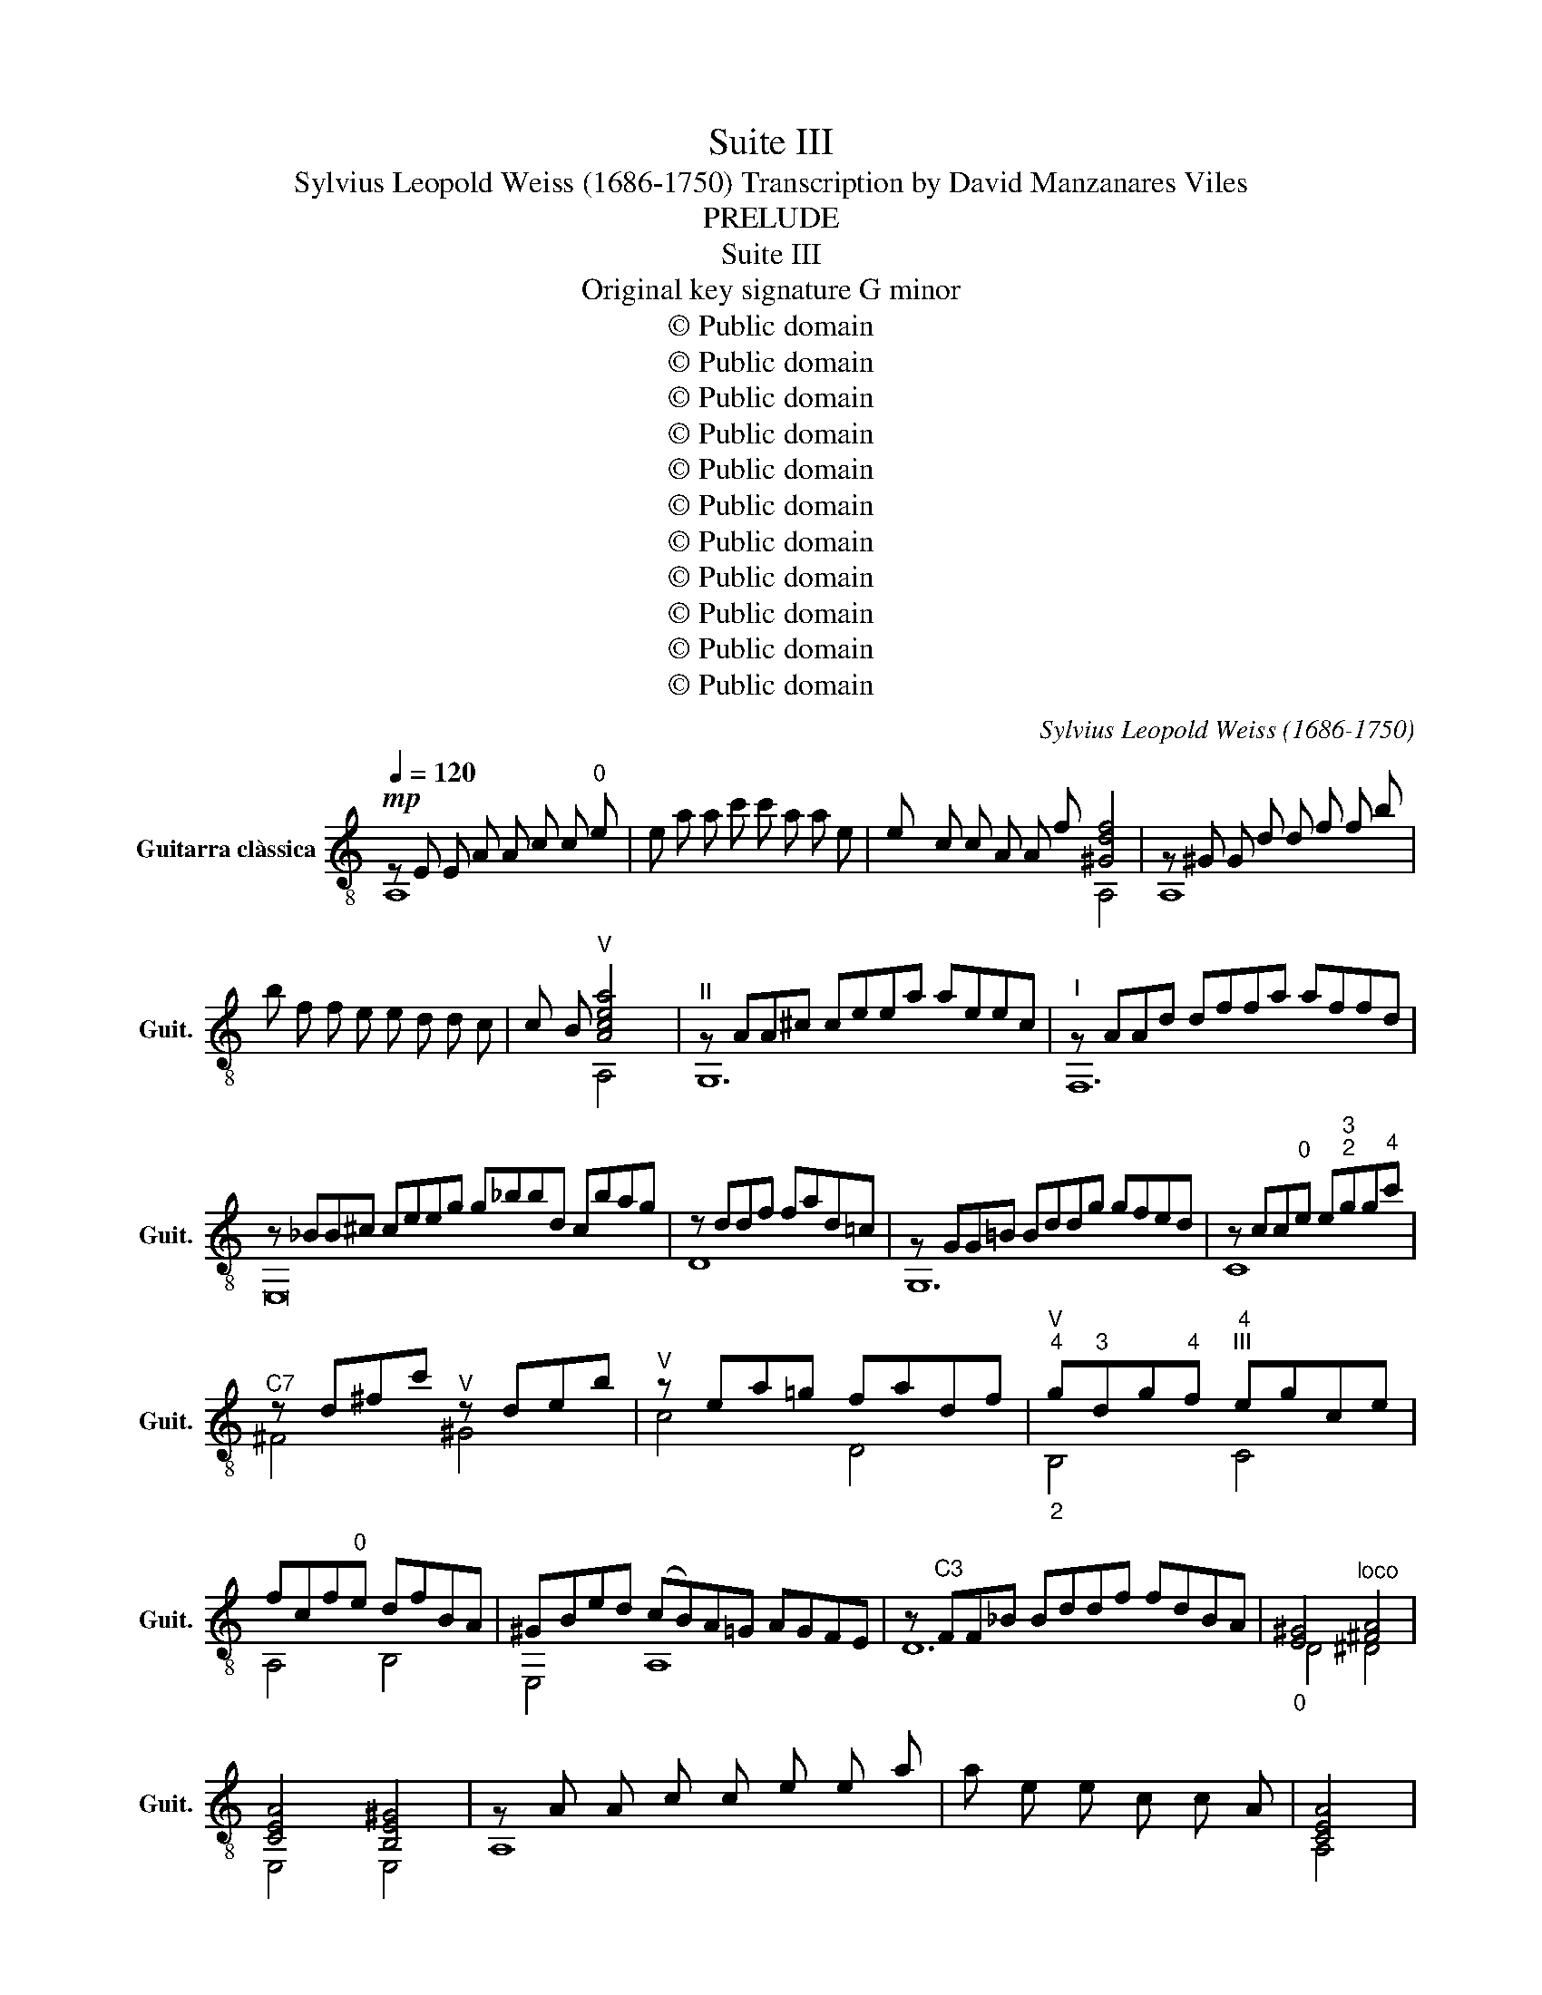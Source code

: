 X:1
T:Suite III
T:Sylvius Leopold Weiss (1686-1750) Transcription by David Manzanares Viles 
T:PRELUDE
T:Suite III
T:Original key signature G minor
T:© Public domain
T:© Public domain
T:© Public domain
T:© Public domain
T:© Public domain
T:© Public domain
T:© Public domain
T:© Public domain
T:© Public domain
T:© Public domain
T:© Public domain
C:Sylvius Leopold Weiss (1686-1750)
Z:© Public domain
%%score ( 1 2 3 4 )
L:1/8
Q:1/4=120
M:none
K:C
V:1 treble-8 nm="Guitarra clàssica" snm="Guit."
V:2 treble-8 
V:3 treble-8 
V:4 treble-8 
V:1
!mp! z E E A A c c"^0" e | e a a c' c' a a e | e c c A A f [^Gdf]4 | z ^G G d d f f b | %4
 b f f e e d d c | c B"^V" [Acea]4 x |"^II" z AA^c ceea aeec |"^I" z AAd dffa affd | %8
 z _BB^c ceeg g_bbd cbag | z ddf fad=c | z GG!courtesy!=B Bddg gfed | z cc"^0"e e"^3""^2"gg"^4"c' | %12
"^C7" z d^fc'"^V" z deb |"^V" z ea!courtesy!=g fadf |"^V""^4""_2" g"^3"dg"^4"f"^4""^III" egce | %15
 fcf"^0"e dfBA | ^GBed (cB)A=G AGFE | z"^C3" FF_B Bddf fdBA |"_0" [E^G]4"^loco" [^FA]4 | %19
 [CEA]4 [B,E^G]4 | z A A c c e e a | a e e c c A | [CEA]4 |]: %23
[M:4/4]"^\n\n\nALLEMANDE"[Q:1/4=63] a | [cea]2 AB cdea |{a} [Be^g]2 E^F ^GAB"^2"g | %26
"^C5" ab (c'/b/)a/b/{b} c'b a2 |"^II" A/a/"^0"B/a/ c/a/A/a/ g>^f{f} g2 | %28
"^0" G/"^4"g/A/g/ _B/g/G/g/ f>e{e} f2 | D/f/E/f/ F/f/D/f/{f} e>d e2 | %30
 F,/A/G,/B/ A,/c/F,/a/ PB>A{A} G2 | c"^2"_B/"^1"A/"_4"{A} B>B B{A}G{G} A2 | %32
"^III""^8" d"^0"{c}=B c"^0"{c}B/A/ B3 d | g{f}e f{f}e/d/ e3"^2""^3" g | %34
"^4" c'g/f/"^0"{f} ed/c/ (ag) (gf) | (fe) (ed) (dc) (cB) | B2 cf"^C3" Pd3 c/d/ | cf Be Ad Gc | %38
 z/ D/B/{A}G/ [EGc]A PB3 c | [EGc]EFG AE{E}FG | [EGc]6 z :: c | [EGc]2 CD EFGc |{c} B2 GA Bcdg | %44
{f} e2"^1""^3" cd efgc' |"^C5"{c'} b2 ga b"^4"c'"^4"d'"^V"f |"^V"{f} e2 c'2 z b c'2 | %47
{b} a2"^VII" d'2 z c' d'2 |{c'} b2"^IX" e'2 z d' e'2 |{d'} c'2"^4" b2"^3""^V"{b} a2 !courtesy!=g2 | %50
{g} ^f2{f} e2{e} ^d2 e2 |"^VII"{e} [^d^f]2 B^c defb |{b} [^da]2 B^c de^fa |{a} [eg]2 B^c ^de^fg | %54
"^VII" ^fb ba ag"^V" g=f | fe ed d^c cd | e2 AB ^cdea |{a} [^cg]2 AB cdeg |{g} [df]2 AB ^cdef | %59
 e2 ^ca da eg | [^cg]2 [df]2 [de]2 [=ce]2 | [c^f]2 [_Bg]2 [Ag]2 [Af]2 | [G^f]2 [Ge]2 [^Fe]2 [Fd]2 | %63
 [Ed]2 [Ec]2 c2 BA |{A} [E^G]2 E^F GAB^g | [cea]2 E^F ^GA B^g/a/ | [deb]2 E^F ^GA B/^g/a/b/ | %67
"^V" c'bba a/^g/^f/e/ ad |{d} c3 B A/a/B/a/ c/a/A/a/ |"_8" g>^f{f} g2 G/g/A/g/ _B/g/G/g/ | %70
 f>e{e} f2"_3""^C3" F_Bdf | A/^G/^F/E/ [EA][AB] PB3 A/B/ | Ae^f^g ac{c}de | [CEA]6 z :: %74
[M:3/4]"^COURANTE \n\n\n"[Q:1/4=144] EA^G |{^G} A2 EAcB |{B} c2 Aced | e2 (dc)BA | %78
{A} ^GBE"^0"e"^3"a"^2"^g |"_1""^V"{^g} a2 z ^ca!courtesy!=g |{g} f"^0"eddg^f |{^f} g2 z Bg=f | %82
{f} edc"^3"g"^4"c'"^3"b |"_2"{b} c'2 c"^C.5"e!4!c'"^1"b |"^1""^4""^2""_2"{b} a2 !1!f!2!a"^4"d'^c' | %85
"^3""^4"{^c'} d'2"^2" d"^3"f"^4"d'"^2"!courtesy!=c' |"_0"{c'} b2 b"^VII""^2"g"^3"c'b | %87
"^4""^2"{b} a2 a"^1""^3"c"^2""^2"f"^0"e |"^VII"{e} d2 d^fba |"^4""^2""^2"{a} g2 gB"^loco"ed | %90
{d} c2 ce"^4""_1"a"^2"g |{g} f2 fAdc |{c} B2 Bdgf |{f} e2 eGcB | Agfedc |{c} B2 Gdg^f | %96
{^f} g2 Gd=fe |{e} [df]2 Gced | e2 Ge(dc) |{c} B2 Ggc'b |{b} c'2"^C5" cec'b |"^C3" (ag)f!0!edc | %102
"^I" BAGFED | z c z DcB | c2 z cEc | [EGc]3 :: GcB |{B} c2 Gced |{d} e2 cegf |{f} g2 fedc | %110
 BdGAd^c |{^c} d2 Adfe |{e} [Af]2 dfag |"^III" [da]2 gf"^1""^0"{f}ed | ^ceA"^0"e"^3"a"^1"g | %115
"^4""^2" f"^0"e"^VII"dad'"^2"c' |"^V" (!2!_ba)gdgf |"^C3" (ed)c"^3"g"^4"c'"^2"_b | %118
"^3""^C3" (ag)fcf"^0"e |"^C6" df_Bf_b"^4""^2"a |"^2" g"^2"f"^1"e"^0"!courtesy!=Bed | %121
"^II" (^cB)Aeag | (fe)dAd!courtesy!=c | (_BA)Gdgf |{f} e2 dc [cf]2 |"^C3" f(_bg)f e2 | %126
"^0" e"^4"a"^C1"f"^0"e d2 |"^V" dbed"^I" c2 | [AB]2 P^G2 ed |{d} cBAeag |{e} [c^f]2 Acfe | %131
"^II" ^d^cB"^3""^2"^f"^4"b!1!a |{a} [^fb]2"^0" Bf!4!ba |{!3!a} !1!g2 !0!e"^3""^2"b"^4"e'"^2"^d' | %134
 [^ge']2"^C9" ege'"^2"!courtesy!=d' |"^2" (c'b)c'!0!ea^g | %136
"^2""^3""_1"{^g} a2"_0" z"^V" ^c a!courtesy!=g | f"^0"e"^VII"dad'^c' | d'fad'ba | ^gb"^0"eBed | %140
 ceAe"^3"a"^1"!courtesy!=g |"^1" fedcBA | ^GBEd{d}cB | ceEc{c}BA | BdEd{d}cB | ceAedc | fedcBA | %147
 ^G^FEDCB, | z"^2" a z Ba"^1"{a}^g |{^g} a2"^C5" z aAa | [cea]3 :: %151
[M:2/2]"^BOURRÉE\n\n"[Q:1/2=88]"^0" e2 |"^2" (a"^1"^g)a"^0"e"_1""^4" (b"^2"a)b"^0"e | %153
"^V" c'2 (bc') a2 [eb]2 |"^VII""_1""^4" (c'"^2"b)c'"^0"e"_1""^4" (d'"^1"c')d'e | %155
"_1" e'"^0"e"^2""^2"^g"^0"e z e!4!e'!2!d' |"^2" ^c'"^4"e'c'"^1"g"^V" ^ceag | %157
{g} f2 ef"^3""^3" d"^3"fd'!courtesy!=c' |"^VII" bd'b!1!f"^4""^2" gd"^4"g"^4"f | %159
"^C3"{f} e2 de{d} c2"_1""^3" g2 |"^C3" (ag)f"^0"e"_1""^4" (a"^2"g)"^4""^2"f"^0"e | (ag)fe defd | %162
 (gf)ed (gf)ed | (gf)ed cdec | (fe)dc (fe)dc | (fe)dc Bgfg |{f} Te2{d} c2 a2 b2 | c'2 ef g2 df | %168
{f} Te2{d} c2 a2 b2 | c'2 ef g2 df |{f} Te2{d} [Gc]2 [Ad]2 [GB]2 | [Gc]4 [Gc]2 :: G2 | %173
 (cB)cG (dc)dG | e2 de c2 [Gd]2 |"^4""_1""^2" (e"^2"d)e"_0"G"^1" (f"^0"e)fG | gfed c2 g2 | %177
"^C3" a(ef)a f(de)f |{c} B2 AB{A} G2 FG | [Gc]4 d2 (gf) | e2 d"^0"e"^C5" (fg)af | %181
"^C3" d2 ef (ef)ge |"^C2"{d} [A^c]2 !courtesy!=BA"^C3" afed | %183
"_0""^4" (_ba)g"^4""^1"f ged!courtesy!=c |"^C3" (ag)f"^0"e fdc"^3"_B | %185
"^4" (gf)ed"_3""^0" e^c!courtesy!=BA | [Af]6 [Ae]2 | [Af]6 [ea]2 | f2 ed e4 | d2 de f2 [df]2 | %190
 (fe)dc (fe)dc | (fe)dc Bgfg | (ed)cB (ed)cB | (ed)cB Afef | (dc)BA (dc)BA | %195
"^2" (d"^4""_3"c)"^0"BA ^GBed | (cB)cA ^c4 | (d^c)dA e3 e | (fe)"^1"fd"^2" ^f3"_3" f | %199
"^4""_1" (g"^2"^f)gd ^g3 g |"_1""^3" (a"^2"^g)a"^0"e"^4""_1" (b"^2"a)be | %201
 [ec']2"^1""^4""^2"{b} a2 b2"^3""_1""^2" ^g2 |"^4""^2" a4 [cea]2 :: %203
[M:3/4]"^\n\nSARABANDE"[Q:1/4=48]"^C5" a2 aa{a}bc' |{c'} b4- b"^4"b | %205
"^4""_2" a2 a"^3"^g"_1"a"^4"b | P^g6 | a2 z/ (a/!courtesy!=g/)a/ z/ (a/g/)a/ | Pf2 dfef | %209
 g2 z/ (g/f/)g/ z/ (g/f/)g/ | Pe2 c"^1" !slide!g!1!a"^4"b | %211
"^4""^2""_1" c'2"^V" z/ (c'/b/)c'/ z/ (c'/b/)c'/ |"^C8" a/b/-(3b/(a/b/) c'a fa | %213
 d/e/-(3e/d/e/ fdBd | PG3 A/B/ cd/e/ | dc"^III" g/a/g/f/ e/f/e/d/ |1 %216
{d} [Gc]2 z/ E/^F/^G/ (7:4:7A/B/c/d/e/^f/^g/ :|2{d} [Gc]2 z/ E/F/G/ (6:4:6A/B/c/d/e/f/ |: %218
"^C3" g2 ef dc |"^I" g3"^1" g"^3" !slide!a"^3"b |"^V" c'(b/a/) a(g/^f/) f/e/d/c'/ | %221
{c'} Tb3 a/b/{a} ga/b/ | c'2 Pa3 g/a/ |{a} b2 ag ^fe |{g} a2"^C2" P^f3 e/f/ |{^f} g2{f} e2 e'2 | %226
"^C7" g3 a ^f2 |"_2""_6""^3""^3" e2"^2" ab"^C7" Pb2 |"^V" c'a ^f2"^4""^2""_1" b2 |"^C7" g3 a ^f2 | %230
"^0" e2"^3" ^g3 g | !3!a6 |"^V" f2 d2"^4" d'2 |"^2" !slide!b!2!c' Pc'3"^4" d' | %234
"^3""^2""^2"{a} ^g2"^0" e2"^4" e'2 | [!courtesy!=ge']2"^3""^1" Pf3"^0" e | f2 df ad' | %237
 bc'{d'} Tc'3 d' |"^4""^3"{a} ^g2 !1!^f"^0"e"^4""^3""_1" [be']2 | %239
"^1""^2" c'2"^4""_0" d'!2!c'"^C7" bc' |"^4""_1""^2" a2"^3""^2""^3" P^d3 b | %241
"^C7"{a} ^g2 ^f"^0"e a2 | c2 ed cd/B/ |"^C2"{B} A6 :: %244
[M:3/4]S"^MENUET I\n"[Q:1/4=120]!mf! (a^g)aede |{d} c2 Bc A2 | %246
"^2" (c'"^1"b)c'"^3""^2"^g"^4""_2"ab |"^C7"{a} ^g2 ^fg !0!e2 |"^loco" (a^g)aede | ^ceagfe | %250
 (fg)(ef) d2 | (g^f)gdcd |"^C3" Bdgfed | (ef)(de) c2 |"^C7" (c'b)c'gfg | %255
"_1""^4""^2" (a"_5""^2"g)a"^1""^1"b"^2" c'2 | (c'b)c'gfg | agafd'c' | babge'd' | %259
"^C7" (c'b)c'"^4"!slide!d'"^4"e'"^2""^2"g |"_1""^4""^2" (a"^2"g)a"^2""^1"b"^4""_1"c'"^0"e | %261
"^loco" (fe)fgac |{c} B2 AG [dg]2 | g2 fe f2 | f2 ed e2 | d2 cB c2 | de G2{A} B2 |{B} c4 [EGc]2 :: %268
 (cd)ef g2 | g2 (fe)dc | (cd)ef g2 |{c} TB2 AB G2 |"^V" defg a2 | !1!a2 gf!0!ed |"^III" defg a2 | %275
{d} T^c2 Bc A2 |"^C7" e^fga b2 | bag^f e2 | e^fga b2 |"^C2"{e} ^d2 ^cd B2 |"^V" [ec']2 Pa3 g/a/ | %281
 b2 ag^f"^0"e |"^4""_2" a2"^C2" P^f3 e/f/ | g4 a2 | g2 ^f2 g2 | ^f2 e2 f2 |{e} ^d2 [gb]2 [^fa]2 | %287
"^II"{^f} g2 (ag)fg | e2 b2{e} ^d2 | e6 | (a^g)aede | ^cea!courtesy!=gfe | (fg)(ef) d2 | %293
 (g^f)gdcd | Bdgfed | (ef)de c2 |"^V" [ec']2{c'} b2"_1""^2" a"^4"b |"^2""^1"{a} ^g2 (ab)"^0" e2 | %298
"^4" (e'"^3"^d')e'"^1""^2"^g"^0"ee' |"^2" (d'"^1"^c')d'^ge!2!d' |"^VII" (!2!c'b)c'eac' | %301
"^C7"{c'} b2 a^g a2 |"_0""^1" b2"^4""^0" e2{a} !3!^g2 | a4 !breath![cea]2!fine! :: %304
[M:3/4]"^C3"!mp!"^MENUET II" [eg]2 (fe) dc | [ca]4"_2" !1!!4![cg]2 |"^C3" _b2 a2 g2 | a2 gf!0!ed | %308
 PB4 c2 | [cf]2 ed e2 |{g} a2 gf{f} g2 | Pf4 [ce]2 | a2 gf{f} g2 | f2 ed e2 | %314
 d2 cB"_0""^3""^3"c"^1"d | PB3 c/d/ G2 ::"^C3" g2 (fe)fg |"^C2" P^c4 [Ad]2 | g2 Pe2 a2 | %319
{g} f2 ef d2 | _b2 agfe | P^c4 _b2 |"^C5" _b2 agfe |"^C3" e2 a2 d2 | [dg]2 fed^c | d2 f2 A2 | %326
"^C3" g2 fe fd |{d} ^c2 !courtesy!=BA [Ad]2 | [dg]2 Pe4 | e4 f2 |{g} [df]2 ed g2 | Pe4 d2 | %332
 c2 fe da | PB3 c/d/ G2 | g2 fedc | _b2 a2 g2 |"^C3" agfe"^3"d"^0"e | [Gc]4 [Gc]2!D.S.! :| %338
V:2
 A,8 | x8 | x6 A,4 | A,8 | x8 | x2 A,4 x | G,12 | F,12 | E,16 | D8 | G,12 | C8 | ^F4 ^G4 | c4 D4 | %14
 B,4 C4 | A,4 B,4 | E,4 A,8 | D12 | D4 ^D4 | E,4 E,4 | A,8 | x6 | A,4 |]:[M:4/4] z | A,8 | E,8- | %26
 E,4 A,4 | AB cA ^D2 EE, | GA _BG ^C2 DD | DE FD G,2 C2 | x4 G,3 F, | E,4 E,2 F,2 | D4 G,4 | %33
 B,4 C4 | E,4 F,2 G,2 | A,2 G,2 F,2 E,2 | F,2 E,F, G,4 | A,2 G,2 F,2 E,2 | F,2 E,F, [G,G]4 | C8 | %40
 C6 z :: z | C2 z2 z4 | [G,D]8 | [CG]4 z4 | [Gd]4 z4 | c3 c d3 e | f3 d e3 ^f | g3 e ^f3 ^g | %49
 a2 z d c3 B | A3 G ^F3 E | B,8 | B,8 | B,8 | B,2 C2 B,2 A,2 | G,2 F2 E2 D2 | A,8 | A,8 | A,8 | %59
 A,4 _B,2 G,2 | A,2 _B,2 G,2 A,2 | D4 ^C2 ^D2 | E2 E,2 !courtesy!=C2 B,2 | ^G,2 A,2 [DF]4 | E,8 | %65
 E,8 | E,8 | A,2 D2 E,2 F,2 | E2 E,2 A,4 | ^D2 EE, GA _BG | ^C2 DD- D4 | D2 CD E2 E,2 | [A,E]8 | %73
 A,6 z ::[M:3/4] x3 | A,6 | A,6 | C4 D2 | E,6 | ^C2 A,4 | D6 | B,2 G,4 | C6 | E6 | F6 | D6 | %86
 G4 E2 | F6 | B,4 D2 | E,4 G,2 | A,4 C2 | D4 F,2 | G,4 B,2 | C4 E,2 | F,6 | G,6 | G,6 | G,6 | G,6 | %99
 G,6 | E6 | F6 | G,6 | C2 G,4 | z2 C4- | C3 :: z z2 | C6 | C6 | E,4 F,2 | G,3 z z2 | D6 | D6 | %113
 F4 G,2 | A,6 | D6 | G6 | C6 | F6 | _B,6 | E,6 | A,6 | D6 | G,6 | C4 A,2 | G,4 G,2 | F,4 F,2 | %127
 E,4 F,2 | D2 E,4 | A,6 | A,6 | B,6 | ^D6 | E,6 | E,6 | A,6 | ^C2 A,4 | D6 | D6 | E,6 | A,6 | D6 | %142
 E,6 | E,6 | E,6 | E,6 | D6 | E,6 | A,2 E,4 | z2 A,4 | A3 ::[M:2/2] z2 | A,4 ^G,4 | A,6 ^G2 | %154
 A4 F4 | E4 E,4 | A,8 | D8 | G4 B,4 | C6 E2 | F4 E4 | F8 | E4 D4 | E8 | D4 C4 | B,8 | C4 F,2 G,2 | %167
 A,4 B,4 | C4 F,2 G,2 | A,4 B,4 | C2 E,2 F,2 G,2 | C6 :: z2 | C4 B,4 | C6 B,2 | C4 D4 | E6 E2 | %177
 F8 | G,8 | E2 DC B,4 | C4 A,4 | A,4 G,4 | G4 F4 | !1![Gd]4 E4 | [Fc]4 D4 | [E_B]4 ^C4 | %186
 D2 F,2 A,2 ^C2 | D2 F2 A2 ^C2 | [DA]4 G,2 A,2 | D6 !courtesy!=C2 | B,8 | B,8 | C4 B,4 | A,8 | %194
 B,4 A,4 | ^G,4 E,4 | A,6 !courtesy!=G,2 | F,6 ^C2 | D6 !courtesy!=C2 | B,6 B,2 | C4 ^G,4 | %201
 A,2 !2!F2 D2 E2 | z2 A,4 ::[M:3/4] A,2 A2 A2 | ^G4 =G2 | ^F4 =F2 | E2 E,2 D2 | ^C2 z2 z2 | D6 | %209
 B,6 | C3 z z2 | E2 z2 z2 | F6 | F,6 | [F,B,]4 E,2 | F,2 G,2 G2 |1 E2 C z z2 :|2 E2 C z z2 |: C6 | %219
 B,6 | A,4 D2 | [Gd]6 | A,4 A2 | G6 | ^F2 B,4 | E6 | B,6 | C4 B,2 | A,4 G,2 | B,6 | E4 D2 | %231
 !1!^C4 A,2 | [DA]4 z2 | D6 | E,6 | c4 A,2 | D6 | D6 | E,6 | A,2 D2 E2 | F6 | E4 F2 | [EA]4 E,2 | %243
 [A,E]6 ::[M:3/4] A,4 B,2 | A,6 | A,4 F2 | E6 | ^C4 B,2 | A,6 | D6 | B,4 A,2 | G,6 | C6 | E6 | F6 | %256
 E6 | F6 | G6 | A4 G2 | F4 E2 | D6 | G,4 B,2 | A,4 [DA]2 | G,4 C2 | F,4 E,2 | F,2 G,4 | z2 C4 :: %268
 C6 | B,6 | A,6 | G,6 | D6 | !3!E6 | F4- FG | A2 A,4 | E6 | D6 | C6 | B,6 | A,6 | G6 | ^F2 B,4 | %283
 E6 | D6 | C6 | B,6 | E2 A,2 B,2 | E,6 | z2 E2 D2 | ^C4 B,2 | A,6 | D6 | B,4 A,2 | G,6 | C6 | %296
 A2 G2 F2 | E,6 | E,6 | E,6 | E,6 | E4 F2 | D4 E2 | z2 A,4 ::[M:3/4] C6 | F4 E2 | [Fc]4 [Ec]2 | %307
 [Fc]4 z2 | G,4 A,2 | A4 G2 | F4 E2 | D4 C2 | F4 E2 | [DB]4 C2 | [B,G]4 !2![A,^F]2 | G,6 :: G,6 | %317
 G,4 F,2 | E,2 A,4 | D6 | G,6 | G,4 z2 | [G^c]6 | F6 | E6 | D6 | G,6 | G,4 F,2 | E,2 A,4 | D6 | %330
 D4 B,2 | C4 B,2 | A,4 F,2 | G,6 | [Ec]4 z2 | [Fc]4 [Ec]2 | [Fc]4 G,2 | C6 :| %338
V:3
 x8 | x8 | x10 | x8 | x8 | x7 | x12 | x12 | x16 | x8 | x12 | x8 | x8 | x8 | x8 | x8 | x12 | x12 | %18
 x8 | x8 | x8 | x6 | x4 |]:[M:4/4] x | x8 | x8 | [ce]2 [^Ge]2 e2 z2 | x4 B4 | x4 A2 A2 | %29
 x4 B2 d x | x4 G3/2 x5/2 | G z GC G2 z F | F2 ^F2 A{A}G/F/ G2 | d2 d z d{d}c/B/ c2 | %34
 g z z2 c2 B2 | A2 B z A2 G2 | D{A}G GA B3 x | x8 | x8 | x8 | x7 :: x | x8 | x8 | x8 | x8 | x8 | %47
 x8 | x8 | x8 | x8 | x8 | x8 | x8 | e^d e2 =d2 c2 | B2 A2 G2 F2 | d x7 | x8 | x8 | d2 x6 | x8 | %61
 x8 | x8 | x8 | x8 | x8 | x8 | e2 !courtesy!=f2 x4 | x8 | B4 x4 | A2 A2 x4 | x8 | x8 | x7 :: %74
[M:3/4] x3 | x6 | x6 | d x5 | x6 | x6 | x6 | x6 | x6 | x6 | x6 | x6 | x6 | x6 | x6 | x6 | x6 | x6 | %92
 x6 | x6 | x6 | x6 | x6 | x6 | d x5 | x6 | x6 | x6 | x6 | x6 | x6 | x3 :: x3 | x6 | x6 | x6 | x6 | %111
 x6 | x6 | x6 | x6 | x6 | x6 | x6 | x6 | x6 | x6 | x6 | x6 | x6 | x6 | _B4 B2 | A4 A2 | ^G4 A2 | %128
 x6 | x6 | x6 | x6 | x6 | x6 | x6 | x6 | x6 | x6 | x6 | x6 | x6 | x6 | x6 | x6 | x6 | x6 | x6 | %147
 x6 | x6 | x6 | x3 ::[M:2/2] x2 | x8 | e4 z2 x2 | x8 | x8 | x8 | x8 | x8 | x8 | x8 | x8 | x8 | x8 | %164
 x8 | x8 | x8 | x8 | x8 | x8 | x8 | z2 E2 E2 :: x2 | x8 | x8 | x8 | x8 | x8 | x8 | x4 G4- | G4 c4 | %181
 _B4 B4 | x8 | x8 | x8 | x8 | x8 | x8 | x4 d2 ^c2 | x8 | x8 | x8 | x8 | x8 | x8 | x8 | x8 | x8 | %198
 x8 | x8 | x8 | x4 a x3 | x6 ::[M:3/4] [ce]2 e4 | e2 e4 | !3!e2 !1!d4 | z2 e3 e | e2 A2 ^c2 | x6 | %209
 z2 G2 B2 | x6 | g2 c2 e2 | x6 | x6 | x4 G2 | A2 B4 |1 x6 :|2 x6 |: f x5 | dc B4 | e2 x4 | x6 | %222
 e2 ^f3 x | x6 | x2 ^d4 | x6 | [Be]4 x2 | x6 | e2 z ^d e2 | e4 z2 | B4- Be | !2!e2 Pf3 e | x6 | %233
 !1!f6 | x6 | x6 | x6 | f6 | x4 ^G2 | e2 !3!f2 z2 | x6 | x6 | x6 | x6 ::[M:3/4] x6 | x6 | x6 | x6 | %248
 x6 | x6 | x6 | x6 | x6 | x6 | x6 | x6 | x6 | x6 | x6 | x6 | x6 | x6 | x6 | c4 x2 | B3 z d x | %265
 A4 G2 | x6 | x6 :: x6 | x6 | x6 | x6 | x6 | x6 | x6 | x6 | x6 | x6 | x6 | x6 | x2 ^f3 z | x6 | %282
 x6 | z2 e2 c2 | c4 B2 | B4 A2 | x6 | x6 | B4 z2 | e6 | x6 | x6 | x6 | x6 | x6 | x6 | x6 | x6 | %298
 x6 | x6 | x6 | x6 | a x5 | x6 ::[M:3/4] x6 | x6 | x6 | x6 | G4 x2 | x6 | x6 | B4 x2 | x6 | %313
 x4 d x | x6 | x6 :: d6 | A4 x2 | f x ^c4 | x6 | d4 z2 | A4 x2 | x6 | x6 | x6 | x6 | _B4 z2 | %327
 A2 x4 | x2 ^c4 | d2 A2 d2 | x6 | x6 | x6 | x6 | x6 | x6 | x6 | z2 E2 E2 :| %338
V:4
 x8 | x8 | x10 | x8 | x8 | x7 | x12 | x12 | x16 | x8 | x12 | x8 | x8 | x8 | x8 | x8 | x12 | x12 | %18
 x8 | x8 | x8 | x6 | x4 |]:[M:4/4] x | x8 | x8 | x8 | x8 | x8 | x8 | x8 | x8 | x8 | x8 | x8 | x8 | %36
 x8 | x8 | x8 | x8 | x7 :: x | x8 | x8 | x8 | x8 | x8 | x8 | x8 | x8 | x8 | x8 | x8 | x8 | x8 | %55
 x8 | x8 | x8 | x8 | x8 | x8 | x8 | x8 | x8 | x8 | x8 | x8 | x8 | x8 | x8 | x8 | x8 | x8 | x7 :: %74
[M:3/4] x3 | x6 | x6 | x6 | x6 | x6 | x6 | x6 | x6 | x6 | x6 | x6 | x6 | x6 | x6 | x6 | x6 | x6 | %92
 x6 | x6 | x6 | x6 | x6 | x6 | x6 | x6 | x6 | x6 | x6 | x6 | x6 | x3 :: x3 | x6 | x6 | x6 | x6 | %111
 x6 | x6 | x6 | x6 | x6 | x6 | x6 | x6 | x6 | x6 | x6 | x6 | x6 | x6 | x6 | x6 | x6 | x6 | x6 | %130
 x6 | x6 | x6 | x6 | x6 | x6 | x6 | x6 | x6 | x6 | x6 | x6 | x6 | x6 | x6 | x6 | x6 | x6 | x6 | %149
 x6 | x3 ::[M:2/2] x2 | x8 | x8 | x8 | x8 | x8 | x8 | x8 | x8 | x8 | x8 | x8 | x8 | x8 | x8 | x8 | %167
 x8 | x8 | x8 | x8 | x6 :: x2 | x8 | x8 | x8 | x8 | x8 | x8 | x8 | x8 | x8 | x8 | x8 | x8 | x8 | %186
 x8 | x8 | x8 | x8 | x8 | x8 | x8 | x8 | x8 | x8 | x8 | x8 | x8 | x8 | x8 | x8 | x6 ::[M:3/4] x6 | %204
 x6 | x6 | x6 | x6 | x6 | x6 | x6 | x6 | x6 | x6 | x6 | x6 |1 x6 :|2 x6 |: x6 | x6 | x6 | x6 | x6 | %223
 x6 | x6 | x6 | x6 | x6 | x6 | x6 | x6 | x6 | x6 | x6 | x6 | x6 | x6 | x6 | x6 | !4!b x5 | x6 | %241
 x6 | x6 | x6 ::[M:3/4] x6 | x6 | x6 | x6 | x6 | x6 | x6 | x6 | x6 | x6 | x6 | x6 | x6 | x6 | x6 | %259
 x6 | x6 | x6 | x6 | x6 | x6 | x6 | x6 | x6 :: x6 | x6 | x6 | x6 | x6 | x6 | x6 | x6 | x6 | x6 | %278
 x6 | x6 | x6 | x6 | x6 | x6 | x6 | x6 | x6 | x6 | x6 | x6 | x6 | x6 | x6 | x6 | x6 | x6 | x6 | %297
 x6 | x6 | x6 | x6 | x6 | x6 | x6 ::[M:3/4] x6 | x6 | x6 | x6 | x6 | x6 | x6 | x6 | x6 | x6 | x6 | %315
 x6 :: x6 | x6 | x6 | x6 | x6 | x6 | x6 | x6 | x6 | x6 | x6 | x6 | x6 | x6 | x6 | x6 | x6 | x6 | %334
 x6 | x6 | x6 | x6 :| %338

